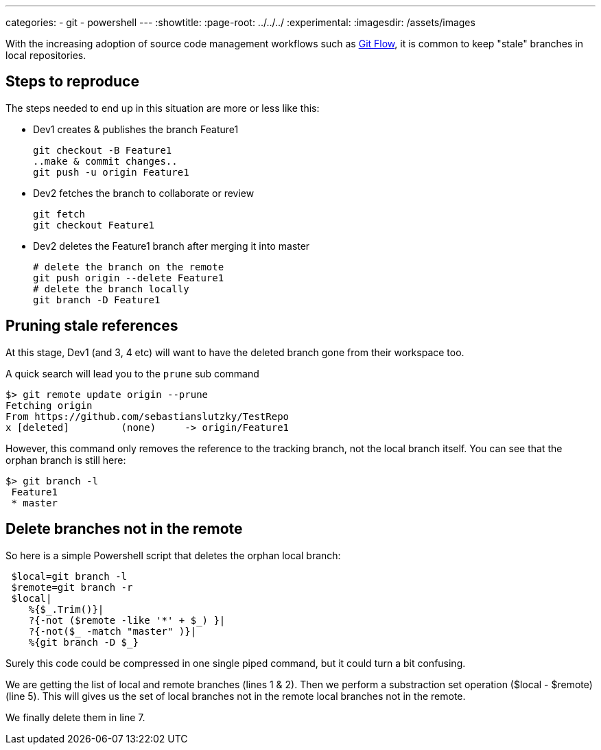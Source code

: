 ---
categories:
- git
- powershell
---
:showtitle:
//:page-navtitle: Apply an operation to a collection with LinQ --> overrides title
:page-root: ../../../
:experimental:
:imagesdir: /assets/images 

With the increasing adoption of source code management workflows such as http://nvie.com/posts/a-successful-git-branching-model/[Git Flow], 
it is common to keep "stale" branches in local repositories.

== Steps to reproduce

The steps needed to end up in this situation are more or less like this:

 * Dev1 creates & publishes the branch Feature1

 git checkout -B Feature1
 ..make & commit changes..
 git push -u origin Feature1
  
 * Dev2 fetches the branch to collaborate or review

 git fetch
 git checkout Feature1

 * Dev2 deletes the Feature1 branch after merging it into master

 # delete the branch on the remote 
 git push origin --delete Feature1
 # delete the branch locally
 git branch -D Feature1

== Pruning stale references 
At this stage,  Dev1 (and 3, 4 etc) will want to have the deleted branch gone from their workspace too.

A quick search will lead you to the `prune` sub command

 $> git remote update origin --prune
 Fetching origin
 From https://github.com/sebastianslutzky/TestRepo
 x [deleted]         (none)     -> origin/Feature1

However, this command only removes the reference to the tracking branch, not the local branch itself.
You can see that the orphan branch is still here:

 $> git branch -l
  Feature1
  * master

== Delete branches not in the remote
So here is a simple Powershell script that deletes the orphan local branch:

[source,powershell,numbered]
----
 $local=git branch -l
 $remote=git branch -r
 $local|
    %{$_.Trim()}|
    ?{-not ($remote -like '*' + $_) }|
    ?{-not($_ -match "master" )}|
    %{git branch -D $_}
----

Surely this code could be compressed in one single piped command, but it could turn a bit confusing.

We are getting the list of local and remote branches (lines 1 & 2).
Then we perform a substraction set operation ($local - $remote) (line 5).
This will gives us the set of local branches not in the remote local branches not in the remote.

We finally delete them in line 7.
